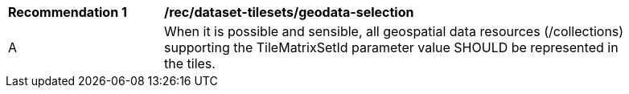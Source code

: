[[rec_dataset-tilesets_geodata-selection]]
[width="90%",cols="2,6a"]
|===
^|*Recommendation {counter:rec-id}* |*/rec/dataset-tilesets/geodata-selection*
^|A |When it is possible and sensible, all geospatial data resources (/collections) supporting the TileMatrixSetId parameter value SHOULD be represented in the tiles.
|===
